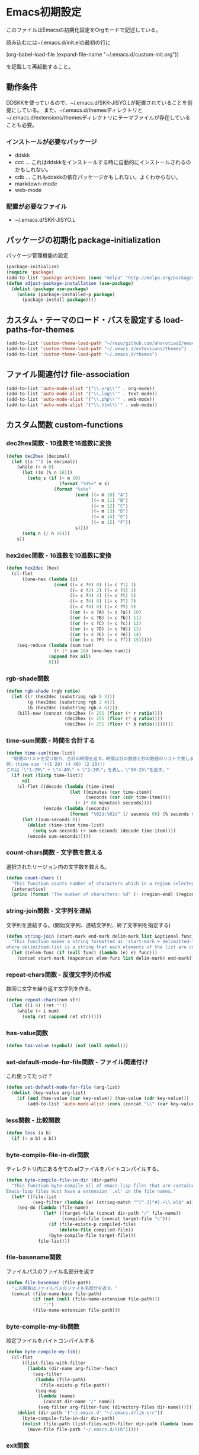 #+PROPERTY: :header-args :exports code
* Emacs初期設定
このファイルはEmacsの初期化設定をOrgモードで記述している。

読み込むには~/.emacs.d/init.elの最初の行に

    (org-babel-load-file (expand-file-name "~/.emacs.d/custom-init.org"))
    
を記載して再起動すること。
** 動作条件
DDSKKを使っているので、~/.emacs.d/SKK-JISYO.Lが配置されていることを前提にしている。
また、~/.emacs.d/themesディレクトリと~/.emacs.d/extensions/themesディレクトリにテーマファイルが存在していることも必要。

*** インストールが必要なパッケージ

+ ddskk
+ ccc … これはddskkをインストールする時に自動的にインストールされるのかもしれない。
+ cdb … これもddskkの依存パッケージかもしれない。よくわからない。
+ markdown-mode
+ web-mode

*** 配置が必要なファイル

+ ~/.emacs.d/SKK-JISYO.L

** パッケージの初期化 package-initialization
パッケージ管理機能の設定

#+BEGIN_SRC emacs-lisp
  (package-initialize)
  (require 'package)
  (add-to-list 'package-archives (cons "melpa" "http://melpa.org/packages/") t)
  (defun adjust-package-installation (use-package)
    (dolist (package use-package)
      (unless (package-installed-p package)
        (package-install package))))
#+END_SRC


** カスタム・テーマのロード・パスを設定する load-paths-for-themes

#+BEGIN_SRC emacs-lisp
  (add-to-list 'custom-theme-load-path "~/repo/github.com/aharotias2/emacs-utils")
  (add-to-list 'custom-theme-load-path "~/.emacs.d/extensions/themes")
  (add-to-list 'custom-theme-load-path "~/.emacs.d/themes")
#+END_SRC

** ファイル関連付け file-association

#+BEGIN_SRC emacs-lisp
  (add-to-list 'auto-mode-alist '("\\.org\\'" . org-mode))
  (add-to-list 'auto-mode-alist '("\\.log\\'" . text-mode))
  (add-to-list 'auto-mode-alist '("\\.php\\'" . web-mode))
  (add-to-list 'auto-mode-alist '("\\.html\\'" . web-mode))
#+END_SRC

** カスタム関数 custom-functions
*** dec2hex関数 - 10進数を16進数に変換

#+BEGIN_SRC emacs-lisp
  (defun dec2hex (decimal)
    (let ((s "") (n decimal))
      (while (> n 0)
        (let ((m (% n 16)))
          (setq s (if (< m 10)
                      (format "%d%s" m s)
                    (format "%s%s"
                            (cond ((= m 10) "A")
                                  ((= m 11) "B")
                                  ((= m 12) "C")
                                  ((= m 13) "D")
                                  ((= m 14) "E")
                                  ((= m 15) "F"))
                            s))))
        (setq n (/ n 16)))
      s))
#+END_SRC

*** hex2dec関数 - 16進数を10進数に変換

#+BEGIN_SRC emacs-lisp
  (defun hex2dec (hex)
    (cl-flet
        ((one-hex (lambda (c)
                    (cond ((= c ?0) 0) ((= c ?1) 1)
                          ((= c ?2) 2) ((= c ?3) 3)
                          ((= c ?4) 4) ((= c ?5) 5)
                          ((= c ?6) 6) ((= c ?7) 7)
                          ((= c ?8) 8) ((= c ?9) 9)
                          ((or (= c ?A) (= c ?a)) 10)
                          ((or (= c ?B) (= c ?b)) 11)
                          ((or (= c ?C) (= c ?c)) 12)
                          ((or (= c ?D) (= c ?d)) 13)
                          ((or (= c ?E) (= c ?e)) 14)
                          ((or (= c ?F) (= c ?f)) 15)))))
      (seq-reduce (lambda (sum num)
                    (+ (* sum 16) (one-hex num)))
                  (append hex nil)
                  0)))
#+END_SRC

*** rgb-shade関数

#+BEGIN_SRC emacs-lisp
  (defun rgb-shade (rgb ratio)
    (let ((r (hex2dec (substring rgb 0 2)))
          (g (hex2dec (substring rgb 2 4)))
          (b (hex2dec (substring rgb 4 6))))
      (kill-new (concat (dec2hex (< 255 (floor (* r ratio))))
                        (dec2hex (< 255 (floor (* g ratio))))
                        (dec2hex (< 255 (floor (* b ratio))))))))
#+END_SRC

*** time-sum関数 - 時間を合計する

#+BEGIN_SRC emacs-lisp
  (defun time-sum(time-list)
    "時間のリストを受け取り、合計の時間を返す。時間は分の数値と秒の数値のリストで表します。
  例：(time-sum '((1 29) (4 40) (2 20)))
  これは「\"1:29\" + \"4:40\" + \"2:20\"」を表し、\"08:29\"を返す。"
    (if (not (listp time-list))
        nil
      (cl-flet ((decode (lambda (time-item)
                          (let ((minutes (car time-item))
                                (seconds (car (cdr time-item))))
                            (+ (* 60 minutes) seconds))))
                (encode (lambda (seconds)
                          (format "%02d:%02d" (/ seconds 60) (% seconds 60)))))
        (let ((sum-seconds 0))
          (dolist (time-item time-list)
            (setq sum-seconds (+ sum-seconds (decode time-item))))
          (encode sum-seconds)))))
#+END_SRC

*** count-chars関数 - 文字数を数える
選択されたリージョン内の文字数を数える。

#+BEGIN_SRC emacs-lisp
  (defun count-chars ()
    "This function counts number of characters which in a region selected."
    (interactive)
    (princ (format "The number of characters: %d" (- (region-end) (region-beginning)))))
#+END_SRc
*** string-join関数 - 文字列を連結
文字列を連結する。(開始文字列、連結文字列、終了文字列を指定する)

#+BEGIN_SRC emacs-lisp
  (defun string-join (start-mark end-mark delim-mark list &optional func)
    "This function makes a string formatted as 'start-mark + delimitted-list + end-mark'
  where delimitted-list is a string that each elements of the list are concatanated separated by the delim-mark."
    (let ((elem-func (if (null func) (lambda (e) e) func)))
      (concat start-mark (mapconcat elem-func list delim-mark) end-mark)))
#+END_SRC

*** repeat-chars関数 - 反復文字列の作成
数同じ文字を繰り返す文字列を作る。

#+BEGIN_SRC emacs-lisp
  (defun repeat-chars(num str)
    (let ((i 0) (ret ""))
      (while (< i num)
        (setq ret (append ret str)))))
#+END_SRC

*** has-value関数

#+BEGIN_SRC emacs-lisp
  (defun has-value (symbol) (not (null symbol)))
#+END_SRC

*** set-default-mode-for-file関数 - ファイル関連付け
これ使ってたっけ？

#+BEGIN_SRC emacs-lisp
  (defun set-default-mode-for-file (arg-list)
    (dolist (key-value arg-list)
      (if (and (has-value (car key-value)) (has-value (cdr key-value)))
          (add-to-list 'auto-mode-alist (cons (concat "\\" (car key-value) "\\'") (cdr key-value))))))
#+END_SRC

*** less関数 - 比較関数

#+BEGIN_SRC emacs-lisp
(defun less (a b)
  (if (< a b) a b))
#+END_SRC

*** byte-compile-file-in-dir関数
ディレクトリ内にある全ての.elファイルをバイトコンパイルする。

#+BEGIN_SRC emacs-lisp
  (defun byte-compile-file-in-dir (dir-path)
    "This function byte-compile all of emacs-lisp files that are contained in the directory which is passed as an argument of this function.
  Emacs-lisp files must have a extension '.el' in the file names."
    (let* ((file-list
            (seq-filter (lambda (a) (string-match "^[^.][^#].+\\.el$" a)) (directory-files dir-path))))
      (seq-do (lambda (file-name)
                (let* ((target-file (concat dir-path "/" file-name))
                       (compiled-file (concat target-file "c")))
                  (if (file-exists-p compiled-file)
                      (delete-file compiled-file))
                  (byte-compile-file target-file)))
              file-list)))
#+END_SRC

*** file-basename関数
ファイルパスのファイル名部分を返す

#+BEGIN_SRC emacs-lisp
(defun file-basename (file-path)
  "この関数はファイルパスのファイル名部分を返す。"
  (concat (file-name-base file-path)
          (if (not (null (file-name-extension file-path)))
              ".")
          (file-name-extension file-path)))
#+END_SRC

*** byte-compile-my-lib関数
設定ファイルをバイトコンパイルする

#+BEGIN_SRC emacs-lisp
  (defun byte-compile-my-lib()
    (cl-flet
        ((list-files-with-filter
          (lambda (dir-name arg-filter-func)
            (seq-filter
             (lambda (file-path)
               (file-exists-p file-path))
             (seq-map
              (lambda (name)
                (concat dir-name "/" name))
              (seq-filter arg-filter-func (directory-files dir-name)))))))
      (dolist (dir-path '("~/.emacs.d" "~/.emacs.d/lib-src"))
        (byte-compile-file-in-dir dir-path)
        (dolist (file-path (list-files-with-filter dir-path (lambda (name) (string-suffix-p ".elc" name))))
          (move-file file-path "~/.emacs.d/lib")))))
#+END_SRC

*** exit関数
設定ファイルをバイトコンパイルし、Emacsを終了する。

#+BEGIN_SRC emacs-lisp
  (defun exit ()
    "This command is used to exit emacs for preventing unwanted exit by some key combination."
    (interactive)
    (byte-compile-my-lib)
    (save-buffers-kill-terminal))
#+END_SRC

*** rename-file-and-buffer関数
現在編集中のバッファと、ファイル名を同時に変更する。

#+BEGIN_SRC emacs-lisp
  (defun rename-file-and-buffer (new-name)
    "Renames both current buffer and file it's visiting to NEW-NAME."
    (interactive "sNew name: ")
    (let ((name (buffer-name))
          (filename (buffer-file-name)))
      (if (not filename)
          (message "Buffer '%s' is not visiting a file!" name)
        (if (get-buffer new-name)
            (message "A buffer named '%s' already exists!" new-name)
          (progn
            (rename-file filename new-name 1)
            (rename-buffer new-name)
            (set-visited-file-name new-name)
            (set-buffer-modified-p nil))))))
#+END_SRC

*** times関数
指定した回数分、関数を呼び出す。

#+BEGIN_SRC emacs-lisp
(defun times(num func)
  (let ((i 0))
    (while (< i num)
      (apply func)
      (setq i (+ i 1)))))
#+END_SRC

*** mvn関数
シェルコマンドのmvnを実行する

#+BEGIN_SRC emacs-lisp
(defun mvn (arg-list)
  (shell-command (append (cons "mvn" arg-list))))
#+END_SRC

*** delete-backward-word関数
カーソル位置の直前にある単語を削除する

#+BEGIN_SRC emacs-lisp
  (defun delete-backward-word ()
    (set-mark (point))
    (backward-word)
    (delete-region (point) (mark)))
#+END_SRC

*** untabify-all関数
バッファ全体を選択し、untabifyする。カーソルは元の位置に戻る。

#+BEGIN_SRC emacs-lisp
  (defun untabify-all ()
    "バッファ全体にuntabify関数を適用する"
    (interactive)
    (point-to-register ?p)
    (mark-whole-buffer)
    (untabify (point-min) (point-max))
    (jump-to-register ?p)
    (deactivate-mark))
#+END_SRC

*** igrep関数 - 対話的にgrepを実行
grepコマンドを対話的に実行する関数。

#+BEGIN_SRC emacs-lisp
  (defun igrep(word directory)
    (interactive "s検索する言葉: \ns検索するディレクトリ: ")
    (grep (string-join nil
                       nil
                       " "
                       `("grep --color -nH --null -r -e"
                         ,(prin1-to-string word)
                         ,(prin1-to-string (expand-file-name directory))))))
#+END_SRC

*** move-file関数 - ファイルを移動する
ファイルを指定したディレクトリに移動する

#+BEGIN_SRC emacs-lisp
  (defun move-file (file-path dest-dir-path)
    (catch 'my-err
      (if (not (file-exists-p file-path))
          (throw 'my-err "The Specified File does not exist!"))
      (if (file-exists-p dest-dir-path)
          (if (not (file-directory-p dest-dir-path))
              (throw 'my-err "The second argument should be a directory path!"))
        (if (yes-or-no-p (concat "\"" dest-dir-path "\" does not exist. do you create it? "))
            (mkdir dest-dir-path t)
          (throw 'my-err "Exit.")))
      (let* ((new-file-path (concat dest-dir-path
                                    (if (not (string-suffix-p "/" dest-dir-path)) "/" "")
                                    (file-basename file-path))))
        (rename-file file-path new-file-path t))))
#+END_SRC

*** tree-files関数 - ファイルの一覧を再帰的に取得する
引数のファイルパスを元にファイルリストを作成する。
引数がディレクトリパスの場合、中のファイルを再帰的にすべて取得する
引数がディレクトリ以外のパスの場合はそのファイルのみのリストになる
引数が存在しないパスの場合、nilを返す

#+BEGIN_SRC emacs-lisp
  (defun tree-files (path &rest options)
    "findコマンドのように再帰的なファイルの一覧を取得する。pathは起点となるディレクトリヘのパス。
  残りの引数ではオプションとしてファイルパスをフィルタリングする文字列を指定できる。
  :keywordに続く引数は文字列またはリストで、それらにマッチするファイルパスのみを戻り値に含める。"
    (let ((keyword (plist-get options :keyword)))
      (seq-filter
       (lambda (element)
         (if (not (null keyword))
             (if (listp keyword)
                 (seq-reduce
                  (lambda (result keyword-item)
                    (and result (string-match keyword-item element)))
                  keyword
                  t)
               (string-match keyword element))
           t))
       (if (file-directory-p path)
           (seq-reduce
            (lambda (result e)
              (append result (if (listp e) e (list e))))
            (seq-map
             (lambda (child-path)
               (if (file-directory-p child-path)
                   (tree-files child-path)
                 child-path))
             (seq-map
              (lambda (child-name)
                (concat path "/" child-name))
              (seq-filter
               (lambda (child-name)
                 (not (seq-contains-p '("." "..") child-name)))
               (directory-files path))))
            (list path))
         (if (file-exists-p path)
             (list path)
           '())))))
#+END_SRC

*** my-prettify-c-block-comment関数 - 整形されたCコメントを挿入
改行時にコメントの記号を補完する。
[[https://emacs.stackexchange.com/questions/14563/how-to-automatically-create-neat-c-comment-blocks-while-typing][参照URL]]

The below code works fine from my brief testing in a c-mode buffer:

After typing /*, hit M-j, the default binding for indent-new-comment-line (and the default binding for c-indent-new-comment-line in c-mode). If it is the first comment line the closing closing characters */ will be auto-inserted.
Hitting M-j more times with insert more comment lines with the * prefix. This is the in-built behavior of c-indent-new-comment-line/indent-new-comment-line functions. Check out the Multiple lines of comments documentation.
An extra nugget in the below code ensures that there is at least one space between the * on each comment line and the comment.

#+BEGIN_SRC emacs-lisp
  (defun prettify-c-block-comment (orig-fun &rest args)
    (let* ((is-first-comment-line (looking-back "/\\*\\s-*.*"))
           (is-following-comment-line (looking-back "^\\s-*\\*[^/]\\s-*.*"))
           (star-col-num (if (or is-first-comment-line is-following-comment-line)
                             (save-excursion
                               (re-search-backward "/\\*")
                               (+ 1 (current-column)))
                           -1)))
      (apply orig-fun args)
      (when is-first-comment-line
        (save-excursion
          (newline)
          (dotimes (cnt star-col-num)
            (insert " "))
          (insert "*/"))
        (move-to-column star-col-num) ; comment this line if using bsd style
        (insert " *") ; comment this line if using bsd style
        (when (not (looking-back " ")) ; Ensure one space between the asterisk and the comment
          (insert " ")))
      (when is-following-comment-line
        (move-to-column star-col-num)
        (insert "*")
        (when (not (looking-back " "))
          (insert " ")))))
#+END_SRC

アドバイスも作る。

#+BEGIN_SRC emacs-lisp
  ;;(advice-add 'c-indent-new-comment-line :around #'my-prettify-c-block-comment)
  ;;(advice-add 'electric-newline-and-maybe-indent :around #'my-prettify-c-block-comment)
  (advice-add 'tt-newline-and-indent :around #'prettify-c-block-comment)

  ;; (advice-remove 'c-indent-new-comment-line #'my-prettify-c-block-comment)
#+END_SRC


For instance, after evaluating the above code, I get the below on typing: /* M-j First comment line M-j Second comment line. The ▮ indicates the cursor location at the end of typing.
Testing offset comment block ..

With cursor after the semicolon, typing: /* M-j Test offset comment gives the below. The ▮ indicates the cursor location at the end of typing.

*** 無名のバッファを作成する
#+BEGIN_SRC emacs-lisp
(defun generate-buffer ()
  (interactive)
  (switch-to-buffer (make-temp-name "New Buffer ")))
#+END_SRC
*** 使ってない関数
ずいぶん前に作ったのや、必要がなくなった関数を書いとく。
**** send-this-buffer-to-server関数
ファイルの内容をサーバーに送信する。
tanakapoint (チュートリアルサイト用)

もう使ってない関数だけど、何かの参考になるかもしれないので取っておくか。

#+BEGIN_SRC emacs-lisp
  (defun send-this-buffer-to-server ()
    (interactive)
    (cl-flet
        ((send-request
           ;; request.elを使ってHTTPリクエストを送信する。現在のバッファをファイルとして送信する。
           (lambda (endpoint-url file-name)
             (request endpoint-url
               :type "POST"
               :files `(("fileToUpload" . (file-name :file ,(buffer-file-name))))
               :success (cl-function
                         (lambda (&key data &allow-other-keys)
                           (message "Successfully sent the contents of file '%s' to the server."
                                    (buffer-file-name))))
               :error (cl-function
                       (lambda (&rest args &key error-thrown &allow-other-keys)
                         (message "Got error: %S" error-thrown)))))))
      ;; ファイル名 (バッファ名) の先頭が連番である場合を対象にする。
      (when (string-match-p "^[0-9]+" (buffer-name))
        (cond
         ;; チュートリアル・サイトに送信する
         ((string-match-p "^/home/ta/tanakapoint/" (buffer-file-name))

          (let ((endpoint-url "http://localhost/filerecievesample2.php")
                (upload-name (replace-regexp-in-string "/home/ta/tanakapoint" "" (buffer-file-name))))
            (send-request endpoint-url upload-name)))

         ;; 日記サイトに送信する (未実装)
         ((string-match-p "^/home/ta/lodia/" (buffer-file-name))

          (let ((endpoint-url "http://blackcube.lodia.lo/files-register.php")
                (upload-name (replace-regexp-in-string "/home/ta/lodia" "" (buffer-file-name))))
            nil))

         ;; その他は何もしない
         (t nil)))))
#+END_SRC

**** save-and-send-if-modified関数
アドバイス関数。
ファイルを保存する時、更新されているか確認し、更新されている場合、send-this-buffer-to-server関数を実行する。advice-addでsave-bufferに付ける (init.el参照)。

#+BEGIN_SRC emacs-lisp
  (defun save-and-send-if-modified (orig-fun &rest args)
    "Save the current buffer with ORIG-FUN and ARGS.
  If the buffer was modified before saving, send its content to the server."
    (let ((was-modified (buffer-modified-p)))
      (apply orig-fun args)
      (when was-modified
        (send-this-buffer-to-server))))
#+END_SRC

** カスタムコマンド custom-commands
*** 1文字消す (バックスペース)
#+BEGIN_SRC emacs-lisp
  (defun delete-backward-1-char ()
    (interactive)
    (backward-delete-char-untabify 1))

  (global-set-key (kbd "C-h") 'delete-backward-1-char)
#+END_SRC
*** 次のウィンドウに移動
#+BEGIN_SRC emacs-lisp
  (defun move-to-next-window ()
    (interactive)
    (other-window 1))

  (global-set-key (kbd "C-}") 'move-to-next-window)
#+END_SRC
*** 前のウィンドウに移動
#+BEGIN_SRC emacs-lisp
  (defun move-to-previous-window ()
    (interactive)
    (other-window -1))

  (global-set-key (kbd "C-{") 'move-to-previous-window)
#+END_SRC
*** 今の行を削除する
#+BEGIN_SRC emacs-lisp
  (defun kill-current-line ()
    (interactive)
    (if (= 0 (current-column))
        (kill-line 1)
      (kill-line)))

  (global-set-key (kbd "C-k") 'kill-current-line)
#+END_SRC
*** 指定の行数分、上にスクロールする
#+BEGIN_SRC emacs-lisp
  (defun scroll-up-an-amount ()
    (interactive)
    (scroll-up scroll-amount-at-once))

  (global-set-key (kbd "M-n") 'scroll-up-an-amount)
  (global-set-key (kbd "<mouse-5>") 'scroll-up-an-amount)
#+END_SRC
*** 指定の行数分、下にスクロールする
#+BEGIN_SRC emacs-lisp
  (defun scroll-down-an-amount ()
    (interactive)
    (scroll-down scroll-amount-at-once))

  (global-set-key (kbd "M-p") 'scroll-down-an-amount)
  (global-set-key (kbd "<mouse-4>") 'scroll-down-an-amount)
#+END_SRC
*** 5行下にカーソルを移動する
#+BEGIN_SRC emacs-lisp
  (defun move-5-lines-down ()
    (interactive)
    (next-line 5))

  (global-set-key (kbd "C-c C-n") 'move-5-lines-down)
#+END_SRC
*** 5行上にカーソルを移動する
#+BEGIN_SRC emacs-lisp
  (defun move-5-lines-up ()
    (interactive)
    (previous-line 5))
  
  (global-set-key (kbd "C-c C-p") 'move-5-lines-up)
#+END_SRC
*** 次の段落に移動する
#+BEGIN_SRC emacs-lisp
  (defun move-forward-1-paragraph ()
    (interactive)
    (forward-paragraph 1)
    (skip-chars-forward "[:blank:][:cntrl:]"))

  (global-set-key (kbd "C-S-n") 'move-forward-1-paragraph)
  (global-set-key (kbd "M-]") 'forward-paragraph)
#+END_SRC
*** 前の段落に移動する
#+BEGIN_SRC emacs-lisp
  (defun move-backward-1-paragraph ()
    (interactive)
    (let ((save-point (point)))
       (backward-paragraph 1)
       (skip-chars-forward "[:blank:][:cntrl:]")
       (when (= (point) save-point)
         (backward-paragraph 2)
         (skip-chars-forward "[:blank:][:cntrl:]"))))

  (global-set-key (kbd "C-S-p") 'move-backward-1-paragraph)
  (global-set-key (kbd "M-[") 'backward-paragraph)
#+END_SRC
*** 前の単語を削除する
#+BEGIN_SRC emacs-lisp
  (defun delete-backward-1-word ()
    (interactive)
    (delete-backward-word))
  
  (global-set-key (kbd "M-h") 'delete-backward-1-word)
#+END_SRC
*** 1つの単語分、先に進む
#+BEGIN_SRC emacs-lisp
  (defun skip-word-forward ()
    (interactive)
    (let ((save-point (point)))
      (skip-chars-forward "[:blank:][:cntrl:][:punct:]")
      (when (= (point) save-point)
        (forward-word)
        (skip-chars-forward "[:blank:][:cntrl:][:punct:]"))))
  
  (global-set-key (kbd "M-f") 'skip-word-forward)
#+END_SRC
*** 文字列を置換する
#+BEGIN_SRC emacs-lisp
  (global-set-key (kbd "C-c f") 'replace-string)
#+END_SRC
*** 文字列を正規表現で置換する
#+BEGIN_SRC emacs-lisp
  (global-set-key (kbd "C-c r") 'replace-regexp)
#+END_SRC
*** SKKモード
#+BEGIN_SRC emacs-lisp
  (defun skk-insert-str-interactive ()
    (interactive)
    (skk-insert-str (buffer-name)))

  (global-set-key (kbd "C-x C-j") 'skk-mode)
  (global-set-key (kbd "C-x j") 'skk-auto-fill-mode)
  (global-set-key (kbd "C-x t") 'skk-tutorial)
  (global-set-key (kbd "C-c C-c f") 'skk-insert-str-interactive)
#+END_SRC
*** 後ろの行を結合する
#+BEGIN_SRC emacs-lisp
  (defun join-next-line ()  
    (interactive)
    (move-end-of-line nil)
    (forward-char)
    (delete-indentation))

  (global-set-key (kbd "M-j") 'join-next-line)
#+END_SRC
*** 指定の行に移動する
#+BEGIN_SRC emacs-lisp
  (global-set-key (kbd "C-:") 'goto-line)
#+END_SRC
*** ファイルを保存した状態に戻す
#+BEGIN_SRC emacs-lisp
  (global-set-key (kbd "C-c C-r") 'revert-buffer)
#+END_SRC
*** 絵文字を挿入する
#+BEGIN_SRC emacs-lisp
  (global-set-key (kbd "C-c C-r") 'revert-buffer)
#+END_SRC
*** 組み込みのIMEを無効化する
#+BEGIN_SRC emacs-lisp
  (global-set-key (kbd "C-\\") nil)
  (global-set-key (kbd "C-_") nil)
#+END_SRC
*** 入力メソッドを切り換える
#+BEGIN_SRC emacs-lisp
  (global-set-key (kbd "<zenkaku-hankaku>") 'toggle-input-method)
#+END_SRC
*** 新しいフレームを作成する
#+BEGIN_SRC emacs-lisp
  (defun create-new-frame-interactive()
    (interactive)
    (create-new-frame))
  
  (global-set-key (kbd "C-x 5 2") 'create-new-frame-interactive)
#+END_SRC
*** バッファ名をバッファに挿入する
#+BEGIN_SRC emacs-lisp
  (defun put-buffer-name()
    (interactive)
    (if (not (null (buffer-file-name)))
        (skk-insert-str (replace-regexp-in-string
                         "^.*/" ""
                         (replace-regexp-in-string
                          "\.[a-zA-Z0-9]+$"
                          ""
                          (buffer-file-name))))))
  
  (global-set-key (kbd "C-c n") 'put-buffer-name)
#+END_SRC
*** その他、よくわからないキーバインドがある
#+BEGIN_SRC emacs-lisp
  ;;(global-set-key (kbd "C-x C-z") nil)
  ;;(global-set-key (kbd "C-x C-c") nil)
#+END_SRC
*** 最近開いたファイル
recentlyをインストールする必要がある
#+BEGIN_SRC emacs-lisp
  (global-set-key (kbd "C-x C-r") 'recently-show)
#+END_SRC
*** 1単語分、先に進む
#+BEGIN_SRC emacs-lisp
  (global-set-key (kbd "M-e") 'forward-word)
#+END_SRC
** カスタムマクロ custom-macros
*** ifuncマクロ - 対話的lambdaを生成する
マクロを定義する。cmdは即席のコマンドを定義する。キーバインド設定で使う。
使用例:
(global-set-key (kbd "C-x w n") (cmd (other-window 1)))
(global-set-key (kbd "C-x w p") (cmd (other-window -1)))

#+BEGIN_SRC emacs-lisp
(defmacro ifunc (&rest body)
  (append (list 'lambda '() (list 'interactive)) body))
#+END_SRC

** カスタム変数 custom-variables
*** 色の名前
洋色大辞典というサイトからカラーコードをパクってきました。
色名が使えて便利なので。

“世界の伝統色の名前とカラーコードが一目でわかるWEB色見本
 世界の伝統色 洋色大辞典 - Traditional Colors of World
 カタカナ表記される慣用色285色の色名と16進数”

URL: https://www.colordic.org/y

命名規則…洋色大辞典に記載された色の名前の頭に "color-" をつけ、
          単語間のスペースを"-" (アンダースコア) に変換する。

使い方…洋色大辞典 (https://www.colordic.org/y) を見て使いたい色を見付け、
        上の命名規則によって決められた色名の変数をemacs-lispコードで使用する。

#+BEGIN_SRC emacs-lisp
  ;;コーラルレッド
  (setq color-coral-red "#ef857d")
  ;;サンシャインイエロー
  (setq color-sunshine-yellow "#ffedab")
  ;;アイスグリーン
  (setq color-ice-green "#a3d6cc")
  ;;ウイスタリア
  (setq color-wistaria "#8d93c8")
  ;;ピンクアーモンド
  (setq color-pink-almond "#e3acae")
  ;;ポピーレッド
  (setq color-poppy-red "#ea5550")
  ;;クリームイエロー
  (setq color-cream-yellow "#fff3b8")
  ;;ターコイズグリーン
  (setq color-turquoise-green "#00947a")
  ;;ブルーラベンダー
  (setq color-blue-lavender "#a4a8d4")
  ;;ローズダスト
  (setq color-rose-dust "#e6c0c0")
  ;;レッド
  (setq color-red "#ea5550")
  ;;ネープルスイエロー
  (setq color-naples-yellow "#fdd35c")
  ;;シーグリーン
  (setq color-sea-green "#00ac97")
  ;;パンジー
  (setq color-pannsy "#4d4398")
  ;;ホワイト
  (setq color-white "#ffffff")
  ;;トマトレッド
  (setq color-tomato-red "#ea5549")
  ;;トパーズ
  (setq color-topaz "#e9bc00")
  ;;ペパーミントグリーン
  (setq color-peppermint-green "#00ac9a")
  ;;バイオレット
  (setq color-violet "#5a4498")
  ;;スノーホワイト
  (setq color-snow-white "#fafdff")
  ;;バーミリオン
  (setq color-vermilion "#ea553a")
  ;;クロムイエロー
  (setq color-chrome-yellow "#fcc800")
  ;;ピーコックグリーン
  (setq color-peacock-green "#00a497")
  ;;ヘリオトロープ
  (setq color-heliotrope "#9079b6")
  ;;ピンクホワイト
  (setq color-pink-white "#fef9fb")
  ;;スカーレット
  (setq color-scarlet "#ea5532")
  ;;クリーム
  (setq color-cream "#e3d7a3")
  ;;ナイルブルー
  (setq color-nile-blue "#2cb4ad")
  ;;ディープロイヤルパープル
  (setq color-deep-royal-purple "#47266e")
  ;;ミルキーホワイト
  (setq color-milky-white "#fffff9")
  ;;キャロットオレンジ
  (setq color-carrot-orange "#ed6d35")
  ;;ストロー
  (setq color-straw "#ece093")
  ;;サックスブルー
  (setq color-saxe-blue "#418b89")
  ;;グレープ
  (setq color-grape "#56256e")
  ;;アンバーホワイト
  (setq color-amber-white "#fff9f5")
  ;;チャイニーズレッド
  (setq color-chinese-red "#ed6d46")
  ;;ジャスミンイエロー
  (setq color-jasmine-yellow "#edde7b")
  ;;スレートグリーン
  (setq color-slate-green "#3c7170")
  ;;モーブ
  (setq color-mauve "#915da3")
  ;;ラベンダーアイス
  (setq color-lavender-ice "#f7f6fb")
  ;;テラコッタ
  (setq color-terracotta "#bd6856")
  ;;アンティックゴールド
  (setq color-antique-gold "#c1ab05")
  ;;テールグリーン
  (setq color-teal-green "#006a6c")
  ;;アイリス
  (setq color-iris "#c7a5cc")
  ;;パールホワイト
  (setq color-pearl-white "#f7f6f5")
  ;;ココアブラウン
  (setq color-cocoa-brown "#98605e")
  ;;オリーブ
  (setq color-olive "#72640c")
  ;;アクアグリーン
  (setq color-aqua-green "#88bfbf")
  ;;ライラック
  (setq color-lilac "#d1bada")
  ;;アイボリー
  (setq color-ivory "#f8f4e6")
  ;;マホガニー
  (setq color-mahogany "#6b3f31")
  ;;オリーブドラブ
  (setq color-olive-drab "#665a1a")
  ;;アクアマリン
  (setq color-aquamarine "#67b5b7")
  ;;ラベンダー
  (setq color-lavender "#cab8d9")
  ;;パウダーピンク
  (setq color-powder-pink "#f5ecf4")
  ;;チョコレート
  (setq color-chocolate "#6c3524")
  ;;ジョンブリアン
  (setq color-jaune-brillant "#ffdc00")
  ;;ピーコックブルー
  (setq color-peacock-blue "#009e9f")
  ;;クロッカス
  (setq color-crocus "#b79fcb")
  ;;シルバーホワイト
  (setq color-silver-white "#efefef")
  ;;マルーン
  (setq color-marron "#6a1917")
  ;;イエロー
  (setq color-yellow "#ffdc00")
  ;;ターコイズ
  (setq color-turquoise "#009b9f")
  ;;ラベンダーモーブ
  (setq color-lavender-mauve "#a688bd")
  ;;フロスティグレイ
  (setq color-frosty-gray "#e8ece9")
  ;;セピア
  (setq color-sepia "#622d18")
  ;;シトラス
  (setq color-citrus "#eddc44")
  ;;カプリブルー
  (setq color-capri-blue "#00a3a7")
  ;;パープル
  (setq color-purple "#9b72b0")
  ;;シルバーピンク
  (setq color-silver-pink "#eeeaec")
  ;;コーヒー色
  (setq color-coffee "#7b5544")
  ;;ライムライト
  (setq color-limelight "#fff799")
  ;;ケンブリッジブルー
  (setq color-cambridge-blue "#25b7c0")
  ;;ロイヤルパープル
  (setq color-royal-purple "#7f1184")
  ;;ベージュカメオ
  (setq color-beige-cameo "#eee9e6")
  ;;ブラウン
  (setq color-brown "#8f6552")
  ;;カナリヤ
  (setq color-canary-yellow "#fff462")
  ;;ターコイズブルー
  (setq color-turquoise-blue "#00afcc")
  ;;レーズン
  (setq color-raisin "#6b395f")
  ;;エクリュ
  (setq color-ecru "#eee7e0")
  ;;バーントシェンナ
  (setq color-burnt-sienna "#bb5535")
  ;;ミモザ
  (setq color-mimosa "#fff462")
  ;;ホライズンブルー
  (setq color-horizon-blue "#82cddd")
  ;;プラム
  (setq color-plum "#6c2463")
  ;;ピンクベージュ
  (setq color-pink-beige "#ede4e1")
  ;;アンバーローズ
  (setq color-amber-rose "#e6bfb2")
  ;;レモンイエロー
  (setq color-lemon-yellow "#fff352")
  ;;サマーシャワー
  (setq color-summer-shower "#a1d8e2")
  ;;ラズベリー
  (setq color-raspberry "#841a75")
  ;;フロスティホワイト
  (setq color-frosty-white "#e6eae6")
  ;;ベージュローゼ
  (setq color-beige-rose "#e8d3ca")
  ;;メロンイエロー
  (setq color-melon-yellow "#e0de94")
  ;;ホリゾンブルー
  (setq color-horizon-blue "#a1d8e6")
  ;;フランボワーズ
  (setq color-framboise "#9a0d7c")
  ;;オイスターホワイト
  (setq color-oyster-white "#eae8e1")
  ;;サーモンピンク
  (setq color-salmon-pink "#f3a68c")
  ;;シャルトルーズイエロー
  (setq color-chartreuse-yellow "#e3e548")
  ;;セルリアンブルー
  (setq color-cerulean-blue "#008db7")
  ;;ダリアパープル
  (setq color-dahlia-purple "#a50082")
  ;;ウィステリアミスト
  (setq color-wisteria-mist "#d3d6dd")
  ;;サハラ
  (setq color-sahara "#e29676")
  ;;ライムイエロー
  (setq color-lime-yellow "#eaeea2")
  ;;ダックブルー
  (setq color-duck-blue "#007199")
  ;;オーキッドパープル
  (setq color-orchid-purple "#af0082")
  ;;クラウド
  (setq color-cloud "#d4d9df")
  ;;アッシュローズ
  (setq color-ash-rose "#e6bfab")
  ;;ライムグリーン
  (setq color-lime-green "#e6eb94")
  ;;マリンブルー
  (setq color-marine-blue "#006888")
  ;;ラズベリーレッド
  (setq color-raspberry-red "#9f166a")
  ;;ムーングレイ
  (setq color-moon-gray "#d4d9dc")
  ;;シェルピンク
  (setq color-shell-pink "#fbdac8")
  ;;シャトルーズグリーン
  (setq color-chartreuse-green "#d9e367")
  ;;マドンナブルー
  (setq color-madonna-blue "#00608d")
  ;;オーキッド
  (setq color-orchid "#d9aacd")
  ;;チャイナクレイ
  (setq color-china-clay "#d4dcd3")
  ;;ベビーピンク
  (setq color-baby-pink "#fdede4")
  ;;レタスグリーン
  (setq color-lettuce-green "#d1de4c")
  ;;エジプシャンブルー
  (setq color-egyptian-blue "#0073a8")
  ;;リラ
  (setq color-lilla "#e0b5d3")
  ;;サンドベージュ
  (setq color-sand-beige "#dcd6d2")
  ;;ネールピンク
  (setq color-nail-pink "#fce4d6")
  ;;オリーブグリーン
  (setq color-olive-green "#5f6527")
  ;;ベビーブルー
  (setq color-baby-blue "#bbe2f1")
  ;;ローズタンドル
  (setq color-rose-tendre "#e6afcf")
  ;;オーキッドミスト
  (setq color-orchid-mist "#d3d3d8")
  ;;ローシェンナ
  (setq color-raw-sienna "#e17b34")
  ;;モスグリーン
  (setq color-moss-green "#777e41")
  ;;スカイブルー
  (setq color-sky-blue "#a0d8ef")
  ;;オーキッドピンク
  (setq color-orchid-pink "#da81b2")
  ;;リードグレイ
  (setq color-reed-gray "#d4d9d6")
  ;;キャラメル
  (setq color-caramel "#bc611e")
  ;;グラスグリーン
  (setq color-grass-green "#7b8d42")
  ;;シャドウブルー
  (setq color-shadow-blue "#719bad")
  ;;シクラメンピンク
  (setq color-cyclamen-pink "#d04f97")
  ;;スカイグレイ
  (setq color-sky-gray "#cbd0d3")
  ;;サンセット
  (setq color-sunset "#f6b483")
  ;;スプリンググリーン
  (setq color-spring-green "#9cbb1c")
  ;;シアン
  (setq color-cyan "#00a1e9")
  ;;マゼンタ
  (setq color-magenta "#e4007f")
  ;;ラベンダーグレイ
  (setq color-lavender-gray "#bcbace")
  ;;シナモン
  (setq color-cinnamon "#be8f68")
  ;;リーフグリーン
  (setq color-leaf-green "#9fc24d")
  ;;ヨットブルー
  (setq color-yacht-blue "#409ecc")
  ;;ブーゲンビリア
  (setq color-bougainvillaea "#e62f8b")
  ;;シルバー
  (setq color-silver "#c9caca")
  ;;タン
  (setq color-tan "#bf783e")
  ;;ホワイトリリー
  (setq color-white-lily "#f0f6da")
  ;;チョークブルー
  (setq color-chalk-blue "#68a9cf")
  ;;ルビー
  (setq color-ruby "#c70067")
  ;;パールグレイ
  (setq color-pearl-gray "#c9c9c4")
  ;;シャンパン
  (setq color-champagne "#e9dacb")
  ;;アスパラガスグリーン
  (setq color-asparagus-green "#dbebc4")
  ;;ピジョンブルー
  (setq color-pigeon-blue "#88b5d3")
  ;;クラレット
  (setq color-claret "#941f57")
  ;;サンドグレイ
  (setq color-sand-gray "#c9c9c2")
  ;;ピーチ
  (setq color-peach "#fbd8b5")
  ;;シトロングリーン
  (setq color-citron-green "#618e34")
  ;;スモークブルー
  (setq color-smoke-blue "#a4c1d7")
  ;;アザレ
  (setq color-azalee "#d83473")
  ;;マーブルグレイ
  (setq color-marble-gray "#c0c5c2")
  ;;カフェオレ
  (setq color-cafe-au-lait "#946c45")
  ;;メドウグリーン
  (setq color-meadow-green "#65ab31")
  ;;フロスティブルー
  (setq color-frosty-blue "#bbdbf3")
  ;;コスモス
  (setq color-cosmos "#dc6b9a")
  ;;オパールグレイ
  (setq color-opal-gray "#bfbec5")
  ;;オレンジ
  (setq color-orange "#ee7800")
  ;;アップルグリーン
  (setq color-apple-green "#a7d28d")
  ;;ブルーアシード
  (setq color-bleu-acide "#006eb0")
  ;;ロータスピンク
  (setq color-lotus-pink "#de82a7")
  ;;フレンチグレイ
  (setq color-french-gray "#8da0b6")
  ;;アプリコット
  (setq color-apricot "#f7b977")
  ;;アイビーグリーン
  (setq color-ivy-green "#578a3d")
  ;;コバルトブルー
  (setq color-cobalt-blue "#0068b7")
  ;;オールドオーキッド
  (setq color-old-orchid "#e3adc1")
  ;;ミスト
  (setq color-mist "#b4aeb1")
  ;;アンバー
  (setq color-amber "#c2894b")
  ;;スピナッチグリーン
  (setq color-spinach-green "#417038")
  ;;サファイアブルー
  (setq color-sapphire-blue "#0068b7")
  ;;ローズミスト
  (setq color-rose-mist "#debecc")
  ;;アッシュブロンド
  (setq color-ash-blond "#b5b5ae")
  ;;ブロンズ
  (setq color-bronze "#ac6b25")
  ;;カクタス
  (setq color-cactus "#387d39")
  ;;スペクトラムブルー
  (setq color-spectrum-blue "#0075c2")
  ;;ローズドラジェ
  (setq color-rose-dragee "#e5c1cd")
  ;;フォッグ
  (setq color-fog "#abb1b5")
  ;;ヴァニラ
  (setq color-vanilla "#e8c59c")
  ;;スカイグリーン
  (setq color-sky-green "#bee0c2")
  ;;ブルー
  (setq color-blue "#0075c2")
  ;;チェリーピンク
  (setq color-cherry-pink "#eb6ea0")
  ;;ベージュグレイ
  (setq color-beige-gray "#b4ada9")
  ;;コルク
  (setq color-cork "#c49a6a")
  ;;スペアミント
  (setq color-spearmint "#79c06e")
  ;;ゼニスブルー
  (setq color-zenith-blue "#4496d3")
  ;;オペラ
  (setq color-opera "#e95388")
  ;;シルバーグレイ
  (setq color-silver-gray "#afafb0")
  ;;バーントアンバー
  (setq color-burnt-umber "#6f5436")
  ;;ミントグリーン
  (setq color-mint-green "#89c997")
  ;;ヘブンリーブルー
  (setq color-heavenly-blue "#68a4d9")
  ;;ローズレッド
  (setq color-rose-red "#ea618e")
  ;;ストームグレイ
  (setq color-storm-gray "#aaaab0")
  ;;ローアンバー
  (setq color-raw-umber "#866629")
  ;;パロットグリーン
  (setq color-parrot-green "#37a34a")
  ;;オーキッドグレイ
  (setq color-orchid-gray "#bcc7d7")
  ;;オールドライラック
  (setq color-old-lilac "#b0778c")
  ;;グリーンフォッグ
  (setq color-green-fog "#abb1ad")
  ;;フレッシュ
  (setq color-flesh "#fad09e")
  ;;サマーグリーン
  (setq color-summer-green "#009944")
  ;;パウダーブルー
  (setq color-powder-blue "#bccddb")
  ;;ココア色
  (setq color-cocoa "#6e4a55")
  ;;アッシュグレイ
  (setq color-ash-gray "#9fa09e")
  ;;ゴールデンイエロー
  (setq color-golden-yellow "#f6ae54")
  ;;オパールグリーン
  (setq color-opal-green "#bee0ce")
  ;;ライトブルー
  (setq color-light-blue "#b2cbe4")
  ;;ワインレッド
  (setq color-wine-red "#b33e5c")
  ;;ローズグレイ
  (setq color-rose-gray "#9d8e87")
  ;;マンダリンオレンジ
  (setq color-mandarin-orange "#f3981d")
  ;;スプレイグリーン
  (setq color-spray-green "#a4d5bd")
  ;;ベイビーブルー
  (setq color-baby-blue "#a2c2e6")
  ;;ガーネット
  (setq color-garnet "#942343")
  ;;エレファントスキン
  (setq color-elephant-skin "#9f9f98")
  ;;マリーゴールド
  (setq color-marigold "#f39800")
  ;;ボトルグリーン
  (setq color-bottle-green "#004d25")
  ;;デイドリーム
  (setq color-day-dream "#a3b9e0")
  ;;コチニールレッド
  (setq color-cochineal-red "#c82c55")
  ;;バトルシップグレイ
  (setq color-battleship-gray "#898989")
  ;;エクルベージュ
  (setq color-ecru-beige "#f6e5cc")
  ;;コバルトグリーン
  (setq color-cobalt-green "#3cb37a")
  ;;サルビアブルー
  (setq color-salvia-blue "#94adda")
  ;;ストロベリー
  (setq color-strawberry "#e73562")
  ;;ストーングレイ
  (setq color-stone-gray "#898880")
  ;;オイスター
  (setq color-oyster "#eae1cf")
  ;;エバーグリーン
  (setq color-evergreen "#00984f")
  ;;ヒヤシンスブルー
  (setq color-hyacinth-blue "#7a99cf")
  ;;ルビーレッド
  (setq color-ruby-red "#e73562")
  ;;モスグレイ
  (setq color-moss-gray "#7e837f")
  ;;オーカー
  (setq color-ochre "#ba8b40")
  ;;マラカイトグリーン
  (setq color-malachite-green "#009854")
  ;;ヒヤシンス
  (setq color-hyacinth "#6c9bd2")
  ;;カーマイン
  (setq color-carmine "#d70035")
  ;;ダブグレイ
  (setq color-dove-gray "#7d7b83")
  ;;カーキー
  (setq color-khaki "#c5a05a")
  ;;グリーン
  (setq color-green "#00a960")
  ;;ミッドナイトブルー
  (setq color-midnight-blue "#001e43")
  ;;シグナルレッド
  (setq color-signal-red "#e8383d")
  ;;グレイ
  (setq color-gray "#7d7d7d")
  ;;バフ
  (setq color-buff "#caac71")
  ;;エメラルドグリーン
  (setq color-emerald-green "#00a968")
  ;;ネービーブルー
  (setq color-navy-blue "#202f55")
  ;;バーガンディー
  (setq color-burgundy "#6c2735")
  ;;スチールグレイ
  (setq color-steel-gray "#736d71")
  ;;サフランイエロー
  (setq color-saffron-yellow "#fac559")
  ;;フォレストグリーン
  (setq color-forest-green "#288c66")
  ;;プルシャンブルー
  (setq color-prussian-blue "#192f60")
  ;;ボルドー
  (setq color-bordeaux "#6c272d")
  ;;アイビーグレイ
  (setq color-ivy-gray "#666c67")
  ;;パンプキン
  (setq color-pumpkin "#e5a323")
  ;;ビリジアン
  (setq color-viridian "#00885a")
  ;;アイアンブルー
  (setq color-iron-blue "#192f60")
  ;;カメリア
  (setq color-camellia "#da536e")
  ;;スレートグレイ
  (setq color-slate-gray "#626063")
  ;;イエローオーカー
  (setq color-yellow-ocher "#c4972f")
  ;;ホーリーグリーン
  (setq color-holly-green "#006948")
  ;;インディゴ
  (setq color-indigo "#043c78")
  ;;ローズ
  (setq color-rose "#e95464")
  ;;グラファイト
  (setq color-graphite "#594e52")
  ;;ブロンド
  (setq color-blond "#f2d58a")
  ;;ビリヤードグリーン
  (setq color-billiard-green "#005c42")
  ;;インクブルー
  (setq color-ink-blue "#003f8e")
  ;;ローズピンク
  (setq color-rose-pink "#f19ca7")
  ;;チャコールグレイ
  (setq color-charcoal-gray "#4e454a")
  ;;ベージュ
  (setq color-beige "#eedcb3")
  ;;クロムグリーン
  (setq color-chrome-green "#00533f")
  ;;オリエンタルブルー
  (setq color-oriental-blue "#26499d")
  ;;ピンク
  (setq color-pink "#f5b2b2")
  ;;トープ
  (setq color-taupe "#504946")
  ;;ビスケット
  (setq color-biscuit "#ead7a4")
  ;;アンティークグリーン
  (setq color-antique-green "#54917f")
  ;;ウルトラマリンブルー
  (setq color-ultramarine-blue "#4753a2")
  ;;フラミンゴピンク
  (setq color-flamingo-pink "#f5b2ac")
  ;;ランプブラック
  (setq color-lamp-black "#24140e")
  ;;レグホーン
  (setq color-leghorn "#ffe9a9")
  ;;ウォーターグリーン
  (setq color-water-green "#a5c9c1")
  ;;ウルトラマリン
  (setq color-ultramarine "#434da2")
  ;;オールドローズ
  (setq color-old-rose "#e29399")
  ;;ブラック
  (setq color-black "#000000")
#+END_SRC

*** スクロール幅の設定

#+BEGIN_SRC emacs-lisp
(defvar scroll-amount-at-once 3 "M-nやM-pで一度にスクロールする行数")
#+END_SRC

** 変数の設定変更 custom-settings

*** デフォルト・ディレクトリの設定

#+BEGIN_SRC emacs-lisp
;; デフォルトのディレクトリを設定する
(setq default-directory "C:/Users/aharo/")
#+END_SRC

*** 警告音の停止

#+BEGIN_SRC emacs-lisp
  (setq visible-bell 1)
#+END_SRC

*** カーソル・タイプ
カーソルを2ピクセルの縦棒にする

#+BEGIN_SRC emacs-lisp
  (setq-default cursor-type '(bar . 2))
#+END_SRC

*** バックアップファイルの無効化
ファイル保存時にバックアップファイルを作成しない設定"

#+BEGIN_SRC emacs-lisp
  (setq make-backup-files nil)
  (setq auto-save-default nil)
  (setq create-lockfiles nil)
#+END_SRC

*** インデントをタブに変換しない
インデントをタブに自動変換しないように設定する

#+BEGIN_SRC emacs-lisp
  (setq-default indent-tabs-mode nil)
#+END_SRC

*** 初期表示画面を変更
起動時にスプラッシュ画面を表示しない設定にする

#+BEGIN_SRC emacs-lisp
  (setq inhibit-startup-message t)
#+END_SRC

*** スクラッチ・バッファの初期表示を変更

#+BEGIN_SRC emacs-lisp
  (setq initial-scratch-message nil)
#+END_SRC

元々のメッセージはこうだった↓。

#+BEGIN_SRC emacs-lisp
  ;; This buffer is for text that is not saved, and for Lisp evaluation.
  ;; To create a file, visit it with find-file and enter text in its buffer.
  
#+END_SRC

*** サーバーモードの設定 (実行しない)

#+BEGIN_SRC emacs-lisp
;;(server-mode)
#+END_SRC

** カスタム・モード custom-modes
カスタム・モードの作り方は難しいんだけど、ジェネリック・モードならすぐに作れた。
それを利用してValaのモードを作ってみた。

*** Valaモード
tt-vala-modeを作成する。

tt-vala-mode.el --- Major mode for editing Vala code

Copyright (C) 2020 Takayuki Tanaka

Author: Takayuki Tanaka
Maintainer: Takayuki Tanaka <aharotias2@gmail.com>
URL: https://github.com/aharotias/tt-vala-mode
Keywords: languages vala
Version: 0.1
Package-Requires: ((emacs "24.3"))
License: GPL-3.0-or-later

Valaモードに使う色々な関数 (もう内容をあまり思い出せない‥‥‥)

#+BEGIN_SRC emacs-lisp
  (setq tt-indent-offset 4)

  (defadvice indent-rigidly (after deactivate-mark-nil activate)
    (setq deactivate-mark nil))

  (defun tt-indent-region (offset)
    (let ((p1 (mark))
          (p2 (point)))
      (indent-rigidly (min p1 p2) (max p1 p2) offset)))

  (defun tt-indent-right (offset)
    (let* ((cc (current-column)) (i (+ cc 1)))
      (while (not (= (% i offset) 0))
        (setq i (+ i 1)))
      (indent-to i)))

  (defun tt-indent-left (offset)
    (let ((save-column (current-column)) (num-killed-chars 0))
      (beginning-of-line)
      (while (and (> offset 0) (= (char-after (point)) 32))
        (delete-char 1)
        (setq offset (- offset 1))
        (setq num-killed-chars (+ num-killed-chars 1)))
      (move-to-column (- save-column num-killed-chars))))

  (defun tt-indent (offset)
    (if mark-active
        (tt-indent-region offset)
      (if (> offset 0)
          (tt-indent-right offset)
        (tt-indent-left (- 0 offset)))))

  (defun tt-newline-and-indent ()
    (if (= 0 (- (point) (line-number-at-pos)))
        (newline)
      (let ((auto-indent-offset (let ((before-char (char-before (point))))
                                  (if (and (not (null before-char)) (or (= before-char 123) (= before-char 40)))
                                      tt-indent-offset
                                    0))))
        (newline)
        (indent-relative-maybe)
        (if (> auto-indent-offset 0)
            (tt-indent auto-indent-offset)))))
#+END_SRC


Valaのコメント記号

#+BEGIN_SRC emacs-lisp  
  (setq tt-vala-comment-list
        '("//" ("/*" . "*/")))
#+END_SRC


Valaの予約語一覧

#+BEGIN_SRC emacs-lisp
  (setq tt-vala-keyword-list
        '("if" "else" "switch" "case" "default" "do" "while" "for" "foreach" "in" "break"
          "continue" "return" "try" "catch" "finally" "throw" "lock" "class" "interface"
          "struct" "enum" "delegate" "errordomain" "const" "weak" "unowned" "dynamic"
          "callback" "begin" "end" "abstract" "virtual" "override" "signal" "extern"
          "static" "async" "inline" "new" "public" "private" "protected" "internal" "out"
          "ref" "throws" "requires" "ensures" "namespace" "using" "as" "is" "in" "new"
          "delete" "sizeof" "typeof" "this" "base" "get" "set" "construct" "default"
          "value" "connect" "construct" "static construct" "class construct" "var" "yield"
          "global" "owned" "with"))

#+END_SRC


色付けのための正規表現のリスト

#+BEGIN_SRC emacs-lisp
  (setq tt-vala-face-list
        `(("\"\"\".*\"\"\"" . font-lock-string-face)
          ("\".*\"" . font-lock-string-face)
          ("'[^']*'" . font-lock-string-face)
          ("[][+-/*%=^~|{}()!&><;:,.?/@$]" . font-lock-builtin-face)
          (,(regexp-opt '("true" "false" "null" "void" "int" "uint"
                          "long" "string" "double" "int8" "uint8"
                          "int16" "uint16" "int32" "uint32" "int64"
                          "uint64" "float" "bool" "char" "uchar")
                        'symbols)
           . font-lock-builtin-face)
          ("\\<[@A-Z_][A-Z0-9_]+\\>" . font-lock-constant-face)
          ("\\<[0-9]+\\>" . font-lock-constant-face)
          ("\\<[A-Z][A-Za-z0-9_]+\\>" . font-lock-type-face)))
#+END_SRC


ジェネリック・モードとしてValaモードを作成する

#+BEGIN_SRC emacs-lisp
  (define-generic-mode tt-vala-mode
    tt-vala-comment-list
    tt-vala-keyword-list
    tt-vala-face-list
    '("\\.vala\\'" "\\.vapi\\'")
    nil
    ;; &optional docstring
    "This is a major mode for editing vala programming language")
#+END_SRC

** フレームサイズ frame-sizing
*** init-frame関数
好みのウィンドウ設定
スクロールバー：表示する
メニューバー：表示する
ツールバー：表示しない

#+BEGIN_SRC emacs-lisp
  (defun init-frame()
    (scroll-bar-mode 0)
    (menu-bar-mode 0)
    (tool-bar-mode 0)
    (set-frame-size (selected-frame) 120 45)
    (setq line-spacing 0)
    (set-window-scroll-bars (minibuffer-window) nil nil))
#+END_SRC

フレームの初期設定実行

#+BEGIN_SRC emacs-lisp
  (init-frame)
#+END_SRC

*** create-new-frame関数
新規のフレーム (ウィンドウ) を開き、好みの設定を反映する。

#+BEGIN_SRC emacs-lisp
  (defun create-new-frame ()
    "新しいウィンドウ (フレーム) を開いた時に大きさやスクロールバーなどを調整する。"
    (select-frame (make-frame))
    (init-frame))
#+END_SRC

** モードごとの設定 mode-settings
*** DDSKKの設定

#+BEGIN_SRC emacs-lisp
  (require 'ddskk-autoloads)
  (setq skk-large-jisyo "~/.emacs.d/SKK-JISYO.L")
#+END_SRC

*** helmモードの設定
BEGIN_SRC emacs-lisp
 ;; Helmの設定
  (require 'helm)
  ;;(require 'helm-config)
  (define-key helm-map (kbd "<tab>") 'helm-execute-persistent-action)
  (define-key helm-map (kbd "C-i") 'helm-execute-persistent-action)
  (define-key helm-map (kbd "C-z") 'helm-select-action)

  (when (executable-find "curl")
    (setq helm-google-suggest-use-curl-p t))

  (setq helm-split-window-in-side-p t
        helm-move-to-line-cycle-in-source t
        helm-ff-search-library-in-sexp t
        helm-scroll-amount 8
        helm-ff-file-name-history-use-recentf t
        helm-echo-input-in-header-line t
        helm-autoresize-min-height 20
        helm-autoresize-max-height 60
        helm-M-x-fuzzy-match t)

  (defun spacemacs//helm-hide-minibuffer-maybe ()
    "Hide minibuffer in Helm session if we use the header line as input field."
    (when (with-helm-buffer helm-echo-input-in-header-line)
      (let ((ov (make-overlay (point-min) (point-max) nil nil t)))
        (overlay-put ov 'window (selected-window))
        (overlay-put ov 'face
                     (let ((bg-color (face-background 'default nil)))))
        (setq-local cursor-type nil))))

  (add-hook 'helm-minibuffer-set-up-hook
            'spacemacs//helm-hide-minibuffer-maybe)
  (helm-autoresize-mode 1)
  (helm-mode 1)

END_SRC
*** shellモードの設定

#+BEGIN_SRC emacs-lisp
  (add-hook 'shell-script-mode-hook
            (lambda nil
              (toggle-truncate-lines 1)
              (display-line-numbers-mode 1)))
#+END_SRC

*** orgモードの設定
orgモードのキーバインディングには上の方で定義しているifuncマクロを使用している。

#+BEGIN_SRC emacs-lisp
  ;; org-modeの設定
  (add-hook 'org-mode-hook
            (lambda nil
              (org-indent-mode)
              (display-line-numbers-mode 1)
              (local-set-key (kbd "C-M-f") (ifunc (org-shiftmetaright)))
              (local-set-key (kbd "C-M-b") (ifunc (org-shiftmetaleft)))
              (local-set-key (kbd "C-S-f") (ifunc (org-shiftright)))
              (local-set-key (kbd "C-S-b") (ifunc (org-shiftleft)))
              (local-set-key (kbd "C-c a") (ifunc (org-agenda)))
              (local-set-key (kbd "C-M-o") (ifunc (org-insert-heading-after-current)))
              ;;(local-set-key (kbd "C-c e") (ifunc (emoji-cheat-sheet-plus-insert)))
              (local-set-key (kbd "C-c h") (ifunc (org-toggle-heading)))
              (local-set-key (kbd "C-c i") (ifunc (org-toggle-item)))
              ;;(local-set-key (kbd "C-c C-x e") (ifunc (emoji-cheat-sheet-plus-display-mode)))
              (local-set-key (kbd "C-o") (ifunc (org-end-of-line)
                                                (org-return-indent)))
              (variable-pitch-mode)
              (visual-line-mode)
              (emoji-cheat-sheet-plus-display-mode)))
#+END_SRC

**** org-insert-block
org-modeで使うスニペットのような関数

#+BEGIN_SRC emacs-lisp
  (defun org-insert-block(language-name)
    (interactive "slanguage: ")
    (insert "#+BEGIN_SRC ")
    (insert language-name)
    (newline)
    (newline)
    (insert "#+END_SRC")
    (previous-line 1))
#+END_SRC

*** CSVモード

#+BEGIN_SRC emacs-lisp
  (add-hook 'csv-mode-hook
            (lambda nil
              (display-line-numbers-mode 1)
              (local-set-key (kbd "M-a") (ifunc (csv-align-fields)))
              (local-set-key (kbd "M-u") (ifunc (csv-unalign-fields)))
              (local-set-key (kbd "M-f") (ifunc (csv-forward-field)))
              (local-set-key (kbd "M-b") (ifunc (csv-backward-field)))))
#+END_SRC

*** YAMLモード

#+BEGIN_SRC emacs-lisp
(add-hook 'yaml-mode
          (lambda ()
            (display-line-numbers-mode 1)
            (variable-pitch-mode 0)))
#+END_SRC

*** Cモード

#+BEGIN_SRC emacs-lisp
  (add-hook 'c-mode-hook
            (lambda ()
              (display-line-numbers-mode 1)
              (setq c-basic-offset 4)
              (setq tab-width 4)
              (setq indent-tabs-mode nil)
              (local-set-key (kbd "C-c q") 'electric-quote-local-mode)
              (toggle-truncate-lines)))
#+END_SRC

*** Emacs LISPモード

#+BEGIN_SRC emacs-lisp
  (add-hook 'emacs-lisp-mode-hook
            (lambda ()
              (display-line-numbers-mode 1)
              (local-set-key (kbd "<f5>") 'eval-buffer)))
#+END_SRC

*** Makeモード

#+BEGIN_SRC emacs-lisp
  (add-hook 'make-mode-hook
            (lambda ()
              (display-line-numbers-mode 1)
              (local-set-key (kbd "<f5>") 'compile)))
#+END_SRC

*** Markdownモード
**** 関数
***** put-buffer-name-in-markdown-metadata関数

#+BEGIN_SRC emacs-lisp
(defun put-buffer-name-in-markdown-metadata ()
  (interactive)
  (when (string= major-mode "markdown-mode")
    (beginning-of-buffer)
    (insert "---\n")
    (insert "title: ") (put-buffer-name) (insert "\n")
    (insert (format "date: %s\n" (string-trim-right (shell-command-to-string "date /t"))))
    (insert "---\n")))
#+END_SRC

***** markdown-ex-append-linebreaks-multiline関数
マークダウンモードで、各行の行末にスペース二つを追加する。
選択された複数行に渡って適用する。

#+BEGIN_SRC emacs-lisp
(defun markdown-ex-append-linebreaks-multiline ()
  (interactive)
  ;; markdown-modeの場合のみ処理を行う。
  (when (string= major-mode "markdown-mode")
    ;; 領域内の全ての行末にスペースを2つ追加する
    (replace-regexp "$" "  " nil (point) (mark))))
#+END_SRC

***** markdown-append-linebreak関数
マークダウンモードで、各行の行末にスペース二つを追加する。
追加した後、次の行に移動する。
すでに行末にスペース2つがある場合、それを削除する。
削除した後は、次の行に移動しない。

#+BEGIN_SRC emacs-lisp
(defun markdown-ex-append-linebreak()
  (interactive)
  ;; markdown-modeの場合のみ処理を行う。
  (when (string= major-mode "markdown-mode")
    (let ((previous-column (current-column))) ;; 現在のカラム位置を保存する
      ;; 行末に移動する
      (end-of-line)
      (if (> (current-column) 0)
          ;; 現在の行が空行でない場合
          (let ((last-two-characters (buffer-substring-no-properties (- (point) 2) (point))))
            (if (string= "  " last-two-characters)
                ;; 行末にスペースが2つある場合
                (progn
                  ;; 行末のスペースを削除する
                  (backward-delete-char 2)
                  ;; 保存したカラム位置に移動する (カーソルが移動していないように見えるようにする)
                  (move-to-column previous-column))
              ;; 行末にスペースが2つない場合
              (progn
                ;; 行末にスペースを2つ追加
                (insert "  ")
                ;; 次の行に進む
                (if (= (forward-line 1) 0)
                    ;; 次の行がある場合
                    (progn
                      ;; 行末に移動
                      (end-of-line)
                      (if (< previous-column (current-column))
                          ;; 保存したカラム位置に移動する (真下に移動したように見えるようにする)
                          (move-to-column previous-column)))
                  ;; 次の行がない場合、改行のみ行う
                  (newline)))))
        ;; 現在の行が空行の場合1行進む
        (if (> (forward-line 1) 0)
            ;; 最後の行の場合、改行 (行を追加) する
            (newline))))))
#+END_SRC

***** markdown-ex-append-linebreak-and-open関数

#+BEGIN_SRC emacs-lisp
  (defun markdown-ex-append-linebreak-and-open ()
    (interactive)
    (when (string= major-mode "markdown-mode")
      (markdown-ex-append-linebreak)
      (beginning-of-line)
      (open-line 1)))
#+END_SRC

***** markdown-ex-add-category関数

#+BEGIN_SRC emacs-lisp
  (defun markdown-ex-add-category (new-category-name)
    (interactive "Mcategory name: ")
    (point-to-register ?x)
    (beginning-of-buffer)
    (insert "---\nカテゴリ:" new-category-name "\n---\n"))
#+END_SRC

***** my-adjoin-to-list-or-symbol関数
可変幅フォントを使う為の設定。[[https://yoo2080.wordpress.com/2013/05/30/monospace-font-in-tables-and-source-code-blocks-in-org-mode-proportional-font-in-other-parts/][このURL]]を参照
cl-adjoinは追加したい要素がリストに含まれていない場合のみ、その先頭に追加する関数。
この関数はリストがリストでない場合にはそれをリストにしてから実行するようになっている。

#+BEGIN_SRC emacs-lisp
  (defun my-adjoin-to-list-or-symbol (element list-or-symbol)
    (let ((list (if (not (listp list-or-symbol))
                    (list list-or-symbol)
                  list-or-symbol)))
      (require 'cl-lib)
      (cl-adjoin element list)))
#+END_SRC

**** Markdownの設定
理屈はよくわからないが、この設定をすることでテーブルとコードのフォントのみ等幅になる。

#+BEGIN_SRC emacs-lisp
  (eval-after-load "markdown-mode"
    '(mapc
      (lambda (face)
        (set-face-attribute
         face nil
         :inherit
         (my-adjoin-to-list-or-symbol
          'fixed-pitch
          (face-attribute face :inherit))))
      (list 'markdown-pre-face 'markdown-inline-code-face 'markdown-table-face)))
#+END_SRC


Markdownモードの設定を行なう。

#+BEGIN_SRC emacs-lisp
  (autoload 'markdown-preview-mode "markdown-preview-mode.el" t)

  (add-hook 'markdown-mode-hook
            (lambda nil
              (display-line-numbers-mode)
              ;;(auto-fill-mode t)
              (setq fill-column 100)
              (variable-pitch-mode 1) ;; デフォルトのフォントを可変幅フォントにする
              (electric-quote-local-mode 1)
              (visual-line-mode 1)
              ;;(skk-mode 1)
              (local-set-key (kbd "C-c n") 'put-buffer-name-in-markdown-metadata)
              (local-set-key (kbd "C-c C-c k") 'markdown-ex-add-category)
              (local-set-key (kbd "C-c q") 'electric-quote-local-mode)
              (local-set-key (kbd "C-c C-m") 'markdown-ex-append-linebreaks-multiline)
              (local-set-key (kbd "M-m") 'markdown-ex-append-linebreak)
              (local-set-key (kbd "M-n") (ifunc (scroll-up scroll-amount-at-once)))
              (local-set-key (kbd "M-p") (ifunc (scroll-down scroll-amount-at-once)))
              (local-set-key (kbd "C-c m") (ifunc (markdown-ex-append-linebreak)
                                                  (beginning-of-line)
                                                  (open-line 1)))))

#+END_SRC

*** Webモードの設定

#+BEGIN_SRC emacs-lisp
  (add-hook 'web-mode-hook
            (lambda ()
              (display-line-numbers-mode 1)
              (setq web-mode-markup-indent-offset 2)
              (local-set-key (kbd "<f5>") 'web-mode)))
#+END_SRC

*** nXMLモードの設定

#+BEGIN_SRC emacs-lisp
;; auto-complete-nxmlの設定
;; Keystroke for popup help about something at point.
(setq auto-complete-nxml-popup-help-key "C-,")
;; Keystroke for toggle on/off automatic completion.
(setq auto-complete-nxml-toggle-automatic-key "C-c C-t")
;; If you want to start completion manually from the beginning
(setq auto-complete-nxml-automatic-p nil)
#+END_SRC

*** Javaモード

#+BEGIN_SRC emacs-lisp
  (add-hook 'java-mode-hook
            (lambda ()
              (setq c-default-style "java")
              (c-set-offset 'arglist-intro '+)
              (c-set-offset 'arglist-close '0)
              (c-set-offset 'case-label '+)
              (display-line-numbers-mode 1)
              (local-set-key-list
               '(("<f5>" (mvn "package"))))))
#+END_SRC

*** JavaScriptモード

#+BEGIN_SRC emacs-lisp
  (add-to-list 'auto-mode-alist '("\\.jsx?\\'" . js-jsx-mode))
  (add-hook 'js-jsx-mode-hook
            (lambda ()
              (display-line-numbers-mode 1)))
#+END_SRC

*** テキスト・モード

#+BEGIN_SRC emacs-lisp
  (add-to-list 'auto-mode-alist '("\\.te?xt\\'" . text-mode))
  (add-hook 'text-mode-hook
            (lambda ()
              (display-line-numbers-mode)
              (if (not (string-suffix-p ".log" (buffer-name)))
                  (variable-pitch-mode 1))))
#+END_SRC

*** Viewモード

#+BEGIN_SRC emacs-lisp
  (add-hook 'view-mode-hook
            (lambda ()
              (display-line-numbers-mode 1)
              (view-mode-hook--origami)))
#+END_SRC

*** Mesonモード

#+BEGIN_SRC emacs-lisp
  (add-hook 'meson-mode
            (lambda ()
              (display-line-numbers-mode)))
#+END_SRC

*** CSSモード

#+BEGIN_SRC emacs-lisp
  (add-hook 'css-mode
            (lambda ()
              (display-line-numbers-mode)))
#+END_SRC

*** コンパイラー設定

#+BEGIN_SRC emacs-lisp
  (require 'ansi-color)
  (defun endless/colorize-compilation ()
    "Colorize from `compilation-filter-start' to `point'."
    (let ((inhibit-read-only t))
      (ansi-color-apply-on-region
       compilation-filter-start (point))))

  (add-hook 'compilation-filter-hook
            #'endless/colorize-compilation)
#+END_SRC

